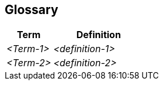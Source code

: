 ifndef::imagesdir[:imagesdir: ../images]

[[section-glossary]]
== Glossary

ifdef::arc42help[]

endif::arc42help[]

[cols="e,2e" options="header"]
|===
|Term |Definition

|<Term-1>
|<definition-1>

|<Term-2>
|<definition-2>
|===
